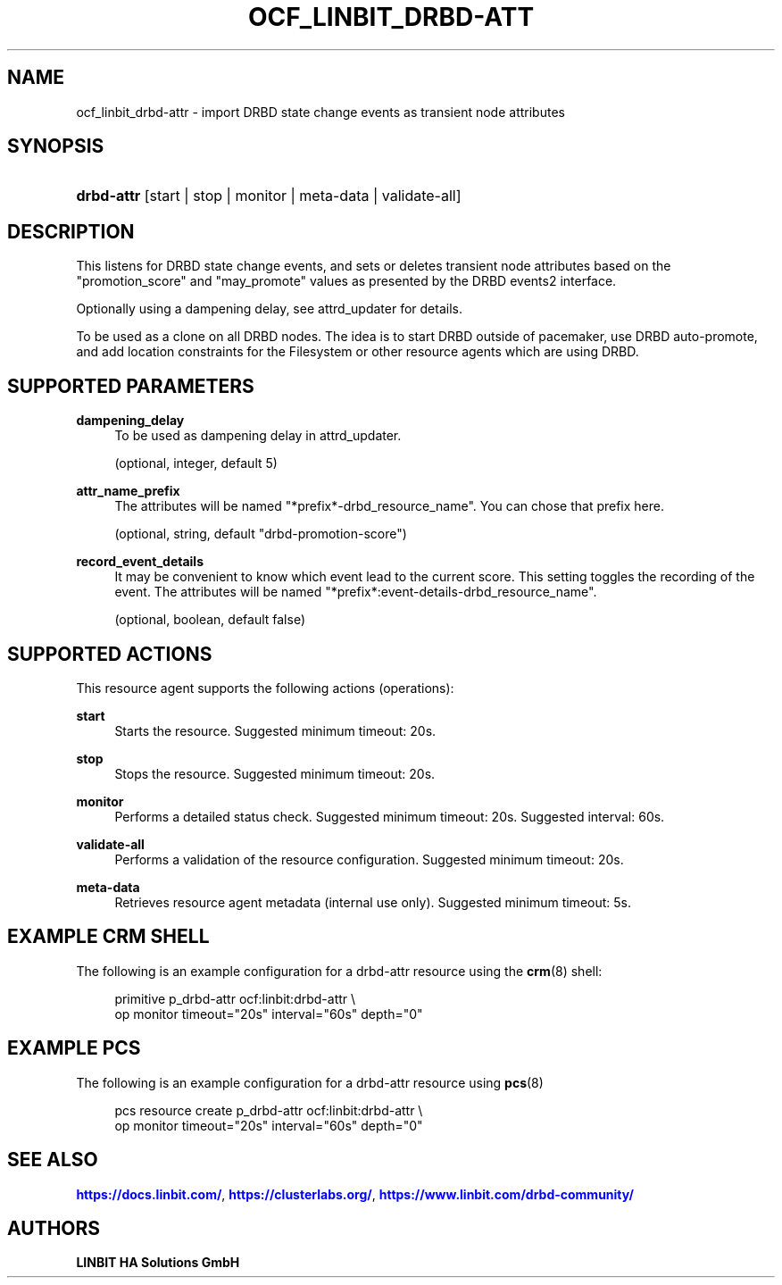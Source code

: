 '\" t
.\"     Title: ocf_linbit_drbd-attr
.\"    Author: LINBIT HA Solutions GmbH
.\" Generator: DocBook XSL Stylesheets v1.79.1 <http://docbook.sf.net/>
.\"      Date: 09/28/2020
.\"    Manual: OCF resource agents
.\"    Source: drbd-pacemaker 9.15.0
.\"  Language: English
.\"
.TH "OCF_LINBIT_DRBD\-ATT" "7" "09/28/2020" "drbd-pacemaker 9.15.0" "OCF resource agents"
.\" -----------------------------------------------------------------
.\" * Define some portability stuff
.\" -----------------------------------------------------------------
.\" ~~~~~~~~~~~~~~~~~~~~~~~~~~~~~~~~~~~~~~~~~~~~~~~~~~~~~~~~~~~~~~~~~
.\" http://bugs.debian.org/507673
.\" http://lists.gnu.org/archive/html/groff/2009-02/msg00013.html
.\" ~~~~~~~~~~~~~~~~~~~~~~~~~~~~~~~~~~~~~~~~~~~~~~~~~~~~~~~~~~~~~~~~~
.ie \n(.g .ds Aq \(aq
.el       .ds Aq '
.\" -----------------------------------------------------------------
.\" * set default formatting
.\" -----------------------------------------------------------------
.\" disable hyphenation
.nh
.\" disable justification (adjust text to left margin only)
.ad l
.\" -----------------------------------------------------------------
.\" * MAIN CONTENT STARTS HERE *
.\" -----------------------------------------------------------------
.SH "NAME"
ocf_linbit_drbd-attr \- import DRBD state change events as transient node attributes
.SH "SYNOPSIS"
.HP \w'\fBdrbd\-attr\fR\ 'u
\fBdrbd\-attr\fR [start | stop | monitor | meta\-data | validate\-all]
.SH "DESCRIPTION"
.PP
This listens for DRBD state change events, and sets or deletes transient node attributes based on the "promotion_score" and "may_promote" values as presented by the DRBD events2 interface\&.
.PP
Optionally using a dampening delay, see attrd_updater for details\&.
.PP
To be used as a clone on all DRBD nodes\&. The idea is to start DRBD outside of pacemaker, use DRBD auto\-promote, and add location constraints for the Filesystem or other resource agents which are using DRBD\&.
.SH "SUPPORTED PARAMETERS"
.PP
\fBdampening_delay\fR
.RS 4
To be used as dampening delay in attrd_updater\&.
.sp
(optional, integer, default
5)
.RE
.PP
\fBattr_name_prefix\fR
.RS 4
The attributes will be named "*prefix*\-drbd_resource_name"\&. You can chose that prefix here\&.
.sp
(optional, string, default "drbd\-promotion\-score")
.RE
.PP
\fBrecord_event_details\fR
.RS 4
It may be convenient to know which event lead to the current score\&. This setting toggles the recording of the event\&. The attributes will be named "*prefix*:event\-details\-drbd_resource_name"\&.
.sp
(optional, boolean, default
false)
.RE
.SH "SUPPORTED ACTIONS"
.PP
This resource agent supports the following actions (operations):
.PP
\fBstart\fR
.RS 4
Starts the resource\&. Suggested minimum timeout: 20s\&.
.RE
.PP
\fBstop\fR
.RS 4
Stops the resource\&. Suggested minimum timeout: 20s\&.
.RE
.PP
\fBmonitor\fR
.RS 4
Performs a detailed status check\&. Suggested minimum timeout: 20s\&. Suggested interval: 60s\&.
.RE
.PP
\fBvalidate\-all\fR
.RS 4
Performs a validation of the resource configuration\&. Suggested minimum timeout: 20s\&.
.RE
.PP
\fBmeta\-data\fR
.RS 4
Retrieves resource agent metadata (internal use only)\&. Suggested minimum timeout: 5s\&.
.RE
.SH "EXAMPLE CRM SHELL"
.PP
The following is an example configuration for a drbd\-attr resource using the
\fBcrm\fR(8)
shell:
.sp
.if n \{\
.RS 4
.\}
.nf
primitive p_drbd\-attr ocf:linbit:drbd\-attr \e
  op monitor timeout="20s" interval="60s" depth="0" 
.fi
.if n \{\
.RE
.\}
.SH "EXAMPLE PCS"
.PP
The following is an example configuration for a drbd\-attr resource using
\fBpcs\fR(8)
.sp
.if n \{\
.RS 4
.\}
.nf
pcs resource create p_drbd\-attr ocf:linbit:drbd\-attr \e
  op monitor timeout="20s" interval="60s" depth="0" 
.fi
.if n \{\
.RE
.\}
.SH "SEE ALSO"
.PP
\m[blue]\fB\%https://docs.linbit.com/\fR\m[],
\m[blue]\fB\%https://clusterlabs.org/\fR\m[],
\m[blue]\fB\%https://www.linbit.com/drbd-community/\fR\m[]
.SH "AUTHORS"
.PP
\fBLINBIT HA Solutions GmbH\fR
